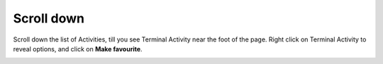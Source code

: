 ===========
Scroll down
===========

Scroll down the list of Activities, till you see Terminal Activity near the foot of the page. Right click on Terminal Activity to reveal options, and click on **Make favourite**.

.. image :: ../images/015.png
